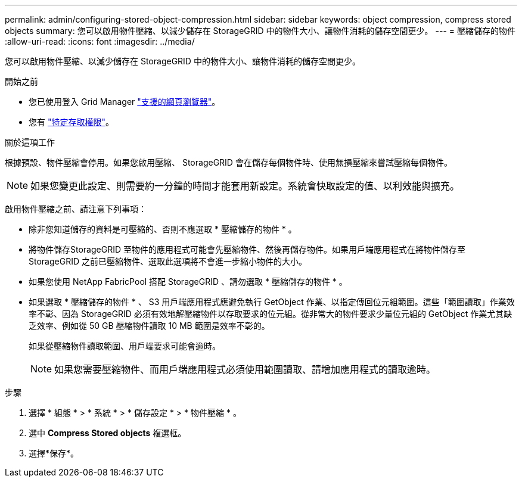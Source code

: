 ---
permalink: admin/configuring-stored-object-compression.html 
sidebar: sidebar 
keywords: object compression, compress stored objects 
summary: 您可以啟用物件壓縮、以減少儲存在 StorageGRID 中的物件大小、讓物件消耗的儲存空間更少。 
---
= 壓縮儲存的物件
:allow-uri-read: 
:icons: font
:imagesdir: ../media/


[role="lead"]
您可以啟用物件壓縮、以減少儲存在 StorageGRID 中的物件大小、讓物件消耗的儲存空間更少。

.開始之前
* 您已使用登入 Grid Manager link:../admin/web-browser-requirements.html["支援的網頁瀏覽器"]。
* 您有 link:admin-group-permissions.html["特定存取權限"]。


.關於這項工作
根據預設、物件壓縮會停用。如果您啟用壓縮、 StorageGRID 會在儲存每個物件時、使用無損壓縮來嘗試壓縮每個物件。


NOTE: 如果您變更此設定、則需要約一分鐘的時間才能套用新設定。系統會快取設定的值、以利效能與擴充。

啟用物件壓縮之前、請注意下列事項：

* 除非您知道儲存的資料是可壓縮的、否則不應選取 * 壓縮儲存的物件 * 。
* 將物件儲存StorageGRID 至物件的應用程式可能會先壓縮物件、然後再儲存物件。如果用戶端應用程式在將物件儲存至 StorageGRID 之前已壓縮物件、選取此選項將不會進一步縮小物件的大小。
* 如果您使用 NetApp FabricPool 搭配 StorageGRID 、請勿選取 * 壓縮儲存的物件 * 。
* 如果選取 * 壓縮儲存的物件 * 、 S3 用戶端應用程式應避免執行 GetObject 作業、以指定傳回位元組範圍。這些「範圍讀取」作業效率不彰、因為 StorageGRID 必須有效地解壓縮物件以存取要求的位元組。從非常大的物件要求少量位元組的 GetObject 作業尤其缺乏效率、例如從 50 GB 壓縮物件讀取 10 MB 範圍是效率不彰的。
+
如果從壓縮物件讀取範圍、用戶端要求可能會逾時。

+

NOTE: 如果您需要壓縮物件、而用戶端應用程式必須使用範圍讀取、請增加應用程式的讀取逾時。



.步驟
. 選擇 * 組態 * > * 系統 * > * 儲存設定 * > * 物件壓縮 * 。
. 選中 *Compress Stored objects* 複選框。
. 選擇*保存*。

